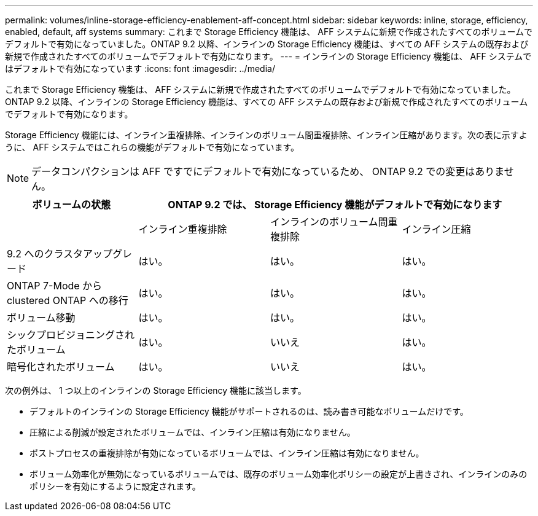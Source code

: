 ---
permalink: volumes/inline-storage-efficiency-enablement-aff-concept.html 
sidebar: sidebar 
keywords: inline, storage, efficiency, enabled, default, aff systems 
summary: これまで Storage Efficiency 機能は、 AFF システムに新規で作成されたすべてのボリュームでデフォルトで有効になっていました。ONTAP 9.2 以降、インラインの Storage Efficiency 機能は、すべての AFF システムの既存および新規で作成されたすべてのボリュームでデフォルトで有効になります。 
---
= インラインの Storage Efficiency 機能は、 AFF システムではデフォルトで有効になっています
:icons: font
:imagesdir: ../media/


[role="lead"]
これまで Storage Efficiency 機能は、 AFF システムに新規で作成されたすべてのボリュームでデフォルトで有効になっていました。ONTAP 9.2 以降、インラインの Storage Efficiency 機能は、すべての AFF システムの既存および新規で作成されたすべてのボリュームでデフォルトで有効になります。

Storage Efficiency 機能には、インライン重複排除、インラインのボリューム間重複排除、インライン圧縮があります。次の表に示すように、 AFF システムではこれらの機能がデフォルトで有効になっています。

[NOTE]
====
データコンパクションは AFF ですでにデフォルトで有効になっているため、 ONTAP 9.2 での変更はありません。

====
[cols="4*"]
|===
| ボリュームの状態 3+| ONTAP 9.2 では、 Storage Efficiency 機能がデフォルトで有効になります 


 a| 
 a| 
インライン重複排除
 a| 
インラインのボリューム間重複排除
 a| 
インライン圧縮



 a| 
9.2 へのクラスタアップグレード
 a| 
はい。
 a| 
はい。
 a| 
はい。



 a| 
ONTAP 7-Mode から clustered ONTAP への移行
 a| 
はい。
 a| 
はい。
 a| 
はい。



 a| 
ボリューム移動
 a| 
はい。
 a| 
はい。
 a| 
はい。



 a| 
シックプロビジョニングされたボリューム
 a| 
はい。
 a| 
いいえ
 a| 
はい。



 a| 
暗号化されたボリューム
 a| 
はい。
 a| 
いいえ
 a| 
はい。

|===
次の例外は、 1 つ以上のインラインの Storage Efficiency 機能に該当します。

* デフォルトのインラインの Storage Efficiency 機能がサポートされるのは、読み書き可能なボリュームだけです。
* 圧縮による削減が設定されたボリュームでは、インライン圧縮は有効になりません。
* ポストプロセスの重複排除が有効になっているボリュームでは、インライン圧縮は有効になりません。
* ボリューム効率化が無効になっているボリュームでは、既存のボリューム効率化ポリシーの設定が上書きされ、インラインのみのポリシーを有効にするように設定されます。

